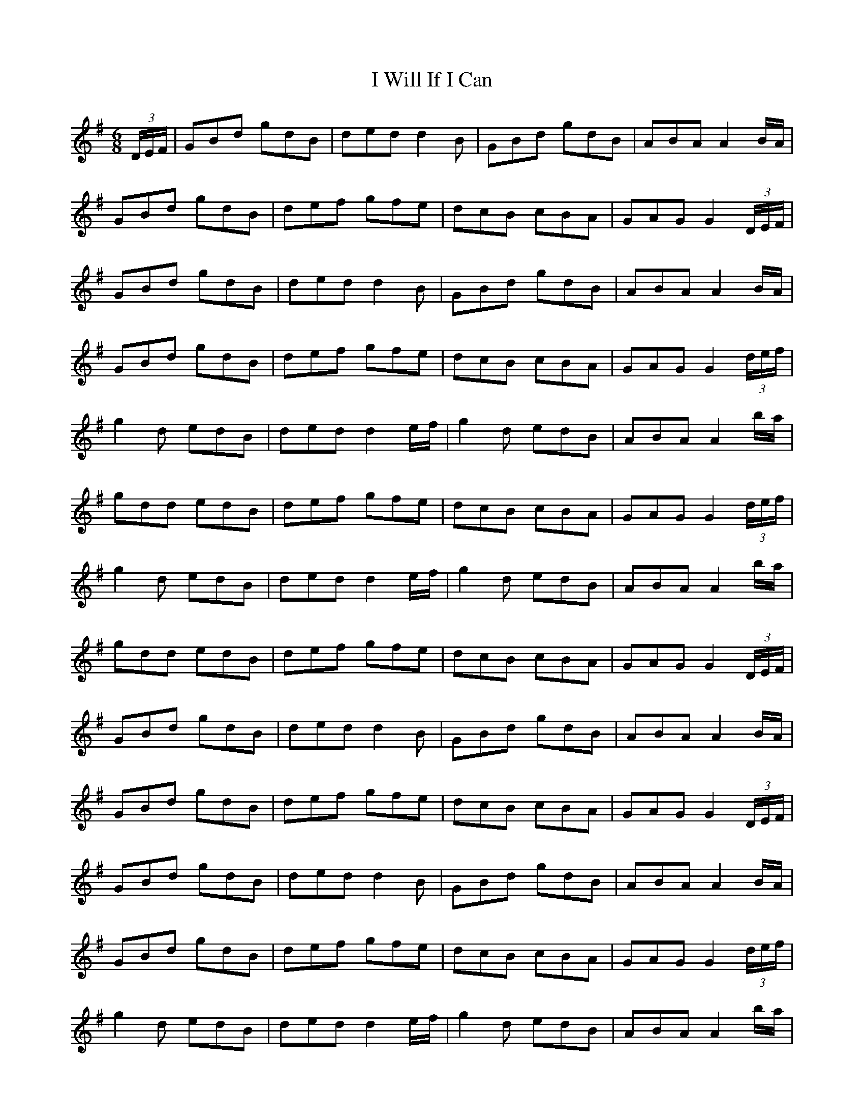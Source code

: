 X: 18616
T: I Will If I Can
R: jig
M: 6/8
K: Gmajor
(3D/E/F/|GBd gdB|ded d2B|GBd gdB|ABA A2B/A/|
GBd gdB|def gfe|dcB cBA|GAG G2(3D/E/F/|
GBd gdB|ded d2B|GBd gdB|ABA A2B/A/|
GBd gdB|def gfe|dcB cBA|GAG G2(3d/e/f/|
g2d edB|ded d2e/f/|g2d edB|ABA A2b/a/|
gdd edB|def gfe|dcB cBA|GAG G2(3d/e/f/|
g2d edB|ded d2e/f/|g2d edB|ABA A2b/a/|
gdd edB|def gfe|dcB cBA|GAG G2(3D/E/F/|
GBd gdB|ded d2B|GBd gdB|ABA A2B/A/|
GBd gdB|def gfe|dcB cBA|GAG G2(3D/E/F/|
GBd gdB|ded d2B|GBd gdB|ABA A2B/A/|
GBd gdB|def gfe|dcB cBA|GAG G2(3d/e/f/|
g2d edB|ded d2e/f/|g2d edB|ABA A2b/a/|
gdd edB|def gfe|dcB cBA|GAG G2(3d/e/f/|
g2d edB|ded d2e/f/|g2d edB|ABA A2b/a/|
gdd edB|def gfe|dcB cBA||

